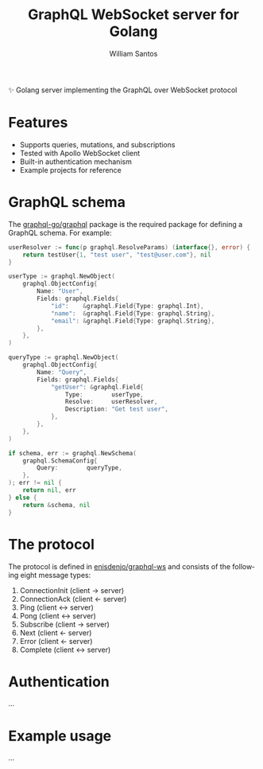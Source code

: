 #+TITLE:  GraphQL WebSocket server for Golang
#+AUTHOR: William Santos
#+EMAIL:  w@wsantos.net

#+LANGUAGE: en
#+STARTUP:  showall
#+OPTIONS:  toc:2

✨ Golang server implementing the GraphQL over WebSocket protocol

* Features
- Supports queries, mutations, and subscriptions
- Tested with Apollo WebSocket client
- Built-in authentication mechanism
- Example projects for reference

* GraphQL schema
The [[https://github.com/graphql-go/graphql][graphql-go/graphql]] package is the required package for defining a
GraphQL schema. For example:

#+BEGIN_SRC go
  userResolver := func(p graphql.ResolveParams) (interface{}, error) {
	  return testUser{1, "test user", "test@user.com"}, nil
  }

  userType := graphql.NewObject(
	  graphql.ObjectConfig{
		  Name: "User",
		  Fields: graphql.Fields{
			  "id":    &graphql.Field{Type: graphql.Int},
			  "name":  &graphql.Field{Type: graphql.String},
			  "email": &graphql.Field{Type: graphql.String},
		  },
	  },
  )

  queryType := graphql.NewObject(
	  graphql.ObjectConfig{
		  Name: "Query",
		  Fields: graphql.Fields{
			  "getUser": &graphql.Field{
				  Type:        userType,
				  Resolve:     userResolver,
				  Description: "Get test user",
			  },
		  },
	  },
  )

  if schema, err := graphql.NewSchema(
	  graphql.SchemaConfig{
		  Query:        queryType,
	  },
  ); err != nil {
	  return nil, err
  } else {
	  return &schema, nil
  }
#+END_SRC

* The protocol
The protocol is defined in [[https://github.com/enisdenjo/graphql-ws/blob/master/PROTOCOL.md][enisdenjo/graphql-ws]] and consists of the
following eight message types:

1) ConnectionInit (client -> server)
2) ConnectionAck (client <- server)
3) Ping (client <-> server)
4) Pong (client <-> server)
5) Subscribe (client -> server)
6) Next (client <- server)
7) Error (client <- server)
8) Complete (client <-> server)

* Authentication
...

* Example usage
...
